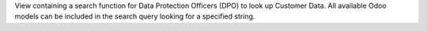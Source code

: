View containing a search function for Data Protection Officers (DPO) to look up Customer Data.
All available Odoo models can be included in the search query looking for a specified string.

